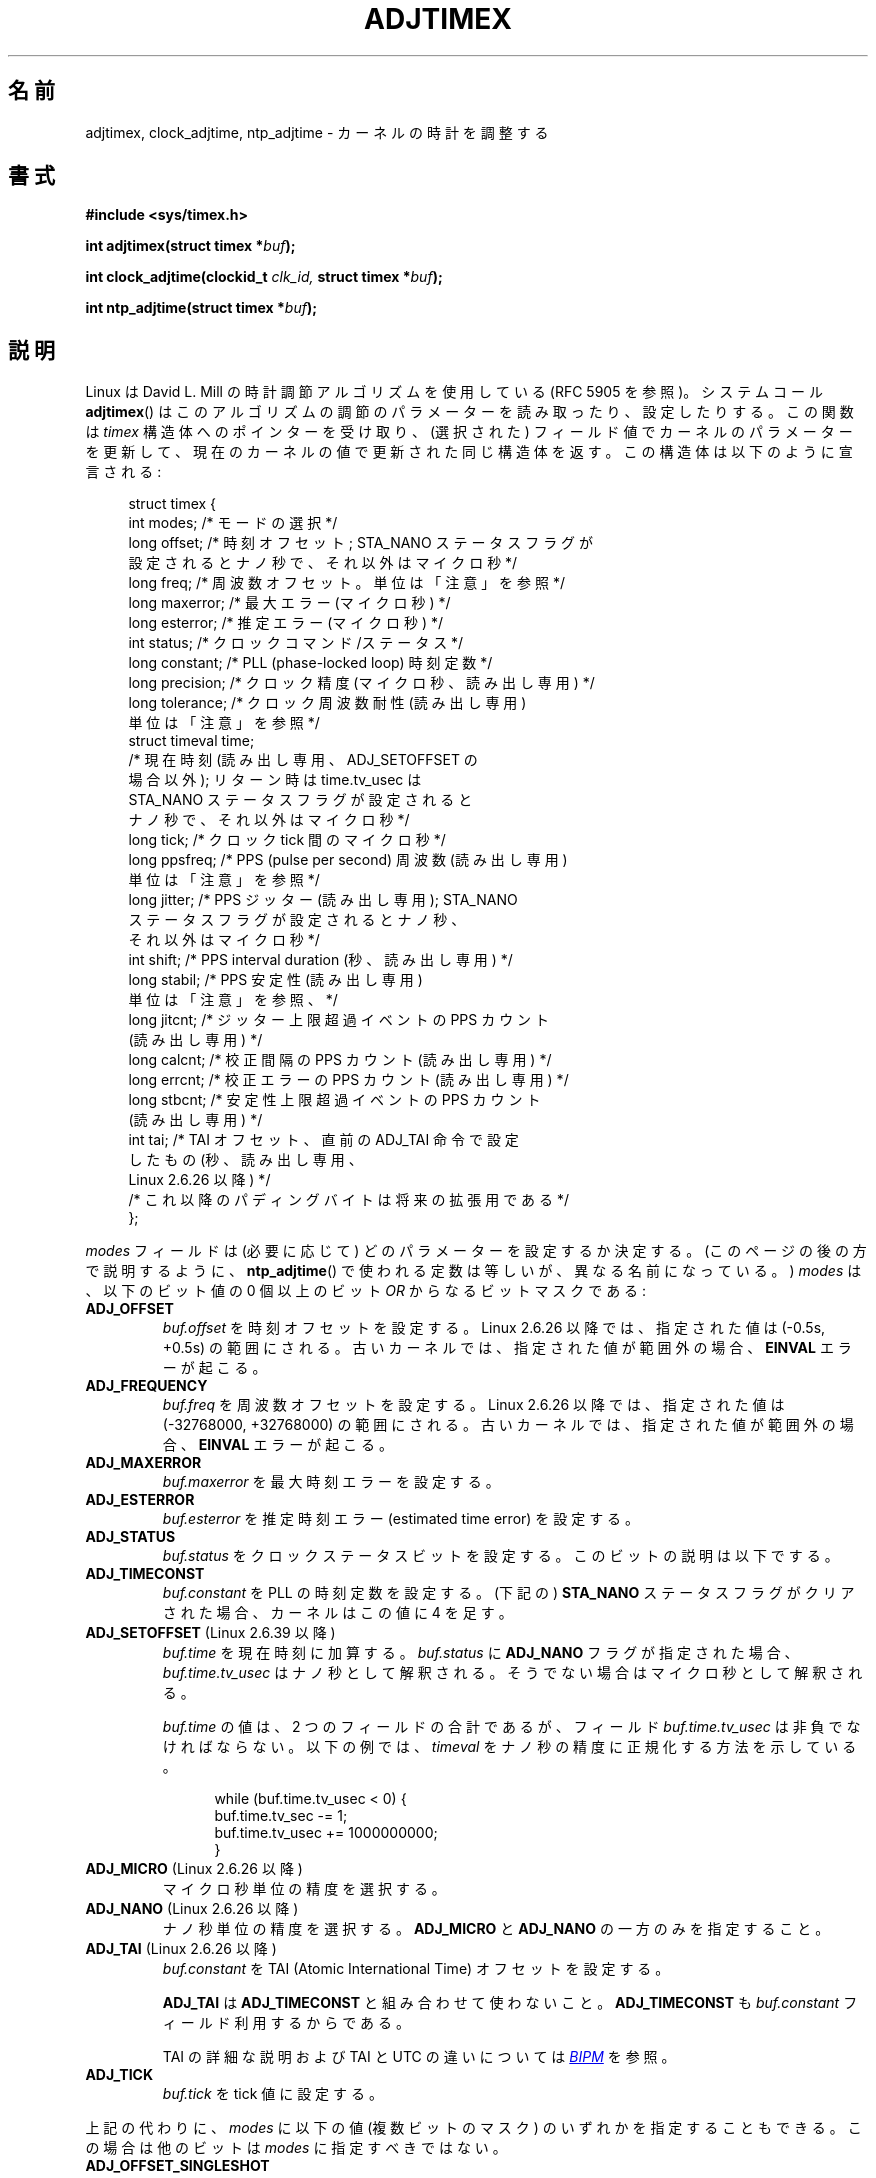.\" Copyright (c) 1995 Michael Chastain (mec@shell.portal.com), 15 April 1995.
.\" and Copyright (C) 2014, 2016 Michael Kerrisk <mtk.manpages@gmail.com>
.\"
.\" %%%LICENSE_START(GPLv2+_DOC_FULL)
.\" This is free documentation; you can redistribute it and/or
.\" modify it under the terms of the GNU General Public License as
.\" published by the Free Software Foundation; either version 2 of
.\" the License, or (at your option) any later version.
.\"
.\" The GNU General Public License's references to "object code"
.\" and "executables" are to be interpreted as the output of any
.\" document formatting or typesetting system, including
.\" intermediate and printed output.
.\"
.\" This manual is distributed in the hope that it will be useful,
.\" but WITHOUT ANY WARRANTY; without even the implied warranty of
.\" MERCHANTABILITY or FITNESS FOR A PARTICULAR PURPOSE.  See the
.\" GNU General Public License for more details.
.\"
.\" You should have received a copy of the GNU General Public
.\" License along with this manual; if not, see
.\" <http://www.gnu.org/licenses/>.
.\" %%%LICENSE_END
.\"
.\" Modified 1997-01-31 by Eric S. Raymond <esr@thyrsus.com>
.\" Modified 1997-07-30 by Paul Slootman <paul@wurtel.demon.nl>
.\" Modified 2004-05-27 by Michael Kerrisk <mtk.manpages@gmail.com>
.\"
.\"*******************************************************************
.\"
.\" This file was generated with po4a. Translate the source file.
.\"
.\"*******************************************************************
.\"
.\" Japanese Version Copyright (c) 1997 HANATAKA Shinya
.\"         all rights reserved.
.\" Translated 1997-12-17, HANATAKA Shinya <hanataka@abyss.rim.or.jp>
.\" Updated and Modified 2001-06-12,Yuichi SATO <ysato@h4.dion.ne.jp>
.\" Updated and Modified 2004-12-28, Yuichi SATO <ysato444@yahoo.co.jp>
.\" Updated 2006-07-16, Akihiro MOTOKI <amotoki@dd.iij4u.or.jp>, LDP v2.34
.\" Updated & Modified Fri Jan  1 23:20:33 JST 2021
.\"         by Yuichi SATO <ysato444@ybb.ne.jp>
.\"
.TH ADJTIMEX 2 2020-06-09 "Linux" "Linux Programmer's Manual"
.SH 名前
.\"O adjtimex, clock_adjtime, ntp_adjtime \- tune kernel clock
adjtimex, clock_adjtime, ntp_adjtime \- カーネルの時計を調整する
.SH 書式
.nf
.B #include <sys/timex.h>
.PP
.BI "int adjtimex(struct timex *" "buf" );
.PP
.BI "int clock_adjtime(clockid_t " clk_id, " struct timex *" "buf" );
.PP
.BI "int ntp_adjtime(struct timex *" buf );
.fi
.SH 説明
.\"O Linux uses David L.\& Mills' clock adjustment algorithm (see RFC\ 5905).
Linux は David L.\& Mill の時計調節アルゴリズムを使用している (RFC\ 5905 を参照)。
.\"O The system call
.\"O .BR adjtimex ()
.\"O reads and optionally sets adjustment parameters for this algorithm.
システムコール
.BR adjtimex ()
はこのアルゴリズムの調節のパラメーターを読み取ったり、設定したりする。
.\"O It takes a pointer to a
.\"O .I timex
.\"O structure, updates kernel parameters from (selected) field values,
.\"O and returns the same structure updated with the current kernel values.
この関数は \fItimex\fP
構造体へのポインターを受け取り、(選択された) フィールド値でカーネルのパラメーターを更新して、
現在のカーネルの値で更新された同じ構造体を返す。
.\"O This structure is declared as follows:
この構造体は以下のように宣言される:
.PP
.in +4n
.EX
struct timex {
.\"O     int  modes;      /* Mode selector */
    int  modes;      /* モードの選択 */
.\"O     long offset;     /* Time offset; nanoseconds, if STA_NANO
.\"O                         status flag is set, otherwise
.\"O                         microseconds */
    long offset;     /* 時刻オフセット; STA_NANO ステータスフラグが
                        設定されるとナノ秒で、それ以外はマイクロ秒 */
.\"O     long freq;       /* Frequency offset; see NOTES for units */
    long freq;       /* 周波数オフセット。 単位は「注意」を参照 */
.\"O     long maxerror;   /* Maximum error (microseconds) */
    long maxerror;   /* 最大エラー (マイクロ秒) */
.\"O     long esterror;   /* Estimated error (microseconds) */
    long esterror;   /* 推定エラー (マイクロ秒) */
.\"O     int  status;     /* Clock command/status */
    int  status;     /* クロックコマンド/ステータス */
.\"O     long constant;   /* PLL (phase-locked loop) time constant */
    long constant;   /* PLL (phase\-locked loop) 時刻定数 */
.\"O     long precision;  /* Clock precision
.\"O                         (microseconds, read-only) */
    long precision;  /* クロック精度 (マイクロ秒、読み出し専用) */
.\"O     long tolerance;  /* Clock frequency tolerance (read-only);
.\"O                         see NOTES for units */
    long tolerance;  /* クロック周波数耐性 (読み出し専用)
                        単位は「注意」を参照 */
.\"O     struct timeval time;
.\"O                      /* Current time (read-only, except for
.\"O                         ADJ_SETOFFSET); upon return, time.tv_usec
.\"O                         contains nanoseconds, if STA_NANO status
.\"O                         flag is set, otherwise microseconds */
    struct timeval time;
                     /* 現在時刻 (読み出し専用、 ADJ_SETOFFSET の
                        場合以外); リターン時は time.tv_usec は
                        STA_NANO ステータスフラグが設定されると
                        ナノ秒で、それ以外はマイクロ秒 */
.\"O     long tick;       /* Microseconds between clock ticks */
    long tick;       /* クロック tick 間のマイクロ秒 */
.\"O     long ppsfreq;    /* PPS (pulse per second) frequency
.\"O                         (read-only); see NOTES for units */
    long ppsfreq;    /* PPS (pulse per second) 周波数 (読み出し専用)
                        単位は「注意」を参照 */
.\"O     long jitter;     /* PPS jitter (read-only); nanoseconds, if
.\"O                         STA_NANO status flag is set, otherwise
.\"O                         microseconds */
    long jitter;     /* PPS ジッター (読み出し専用); STA_NANO
                        ステータスフラグが設定されるとナノ秒、
                        それ以外はマイクロ秒 */
.\"O     int  shift;      /* PPS interval duration
.\"O                         (seconds, read-only) */
    int  shift;      /* PPS interval duration (秒、読み出し専用) */
.\"O     long stabil;     /* PPS stability (read-only);
.\"O                         see NOTES for units */
    long stabil;     /* PPS 安定性 (読み出し専用)
                        単位は「注意」を参照、 */
.\"O     long jitcnt;     /* PPS count of jitter limit exceeded
.\"O                         events (read-only) */
    long jitcnt;     /* ジッター上限超過イベントの PPS カウント
                        (読み出し専用) */
.\"O     long calcnt;     /* PPS count of calibration intervals
.\"O                         (read-only) */
    long calcnt;     /* 校正間隔の PPS カウント (読み出し専用) */
.\"O     long errcnt;     /* PPS count of calibration errors
.\"O                         (read-only) */
    long errcnt;     /* 校正エラーの PPS カウント (読み出し専用) */
.\"O     long stbcnt;     /* PPS count of stability limit exceeded
.\"O                         events (read-only) */
    long stbcnt;     /* 安定性上限超過イベントの PPS カウント
                        (読み出し専用) */
.\"O     int tai;         /* TAI offset, as set by previous ADJ_TAI
.\"O                         operation (seconds, read-only,
.\"O                         since Linux 2.6.26) */
    int tai;         /* TAI オフセット、直前の ADJ_TAI 命令で設定
                        したもの (秒、読み出し専用、
                        Linux 2.6.26 以降) */
.\"O     /* Further padding bytes to allow for future expansion */
    /* これ以降のパディングバイトは将来の拡張用である */
};
.EE
.in
.PP
.\"O The
.\"O .I modes
.\"O field determines which parameters, if any, to set.
.I modes
フィールドは (必要に応じて) どのパラメーターを設定するか決定する。
.\"O (As described later in this page,
.\"O the constants used for
.\"O .BR ntp_adjtime ()
.\"O are equivalent but differently named.)
(このページの後の方で説明するように、
.BR ntp_adjtime ()
で使われる定数は等しいが、異なる名前になっている。)
.\"O It is a bit mask containing a
.\"O .RI bitwise- or
.\"O combination of zero or more of the following bits:
.I modes
は、以下のビット値の 0 個以上のビット
.I OR
からなるビットマスクである:
.TP 
\fBADJ_OFFSET\fP
\fIbuf.offset\fP を時刻オフセットを設定する。
.\"O Since Linux 2.6.26,
.\"O .\" commit 074b3b87941c99bc0ce35385b5817924b1ed0c23
.\"O the supplied value is clamped to the range (\-0.5s, +0.5s).
Linux 2.6.26 以降では、
指定された値は (\-0.5s, +0.5s) の範囲にされる。
.\"O In older kernels, an
.\"O .B EINVAL
.\"O error occurs if the supplied value is out of range.
古いカーネルでは、指定された値が範囲外の場合、
.B EINVAL
エラーが起こる。
.TP 
\fBADJ_FREQUENCY\fP
\fIbuf.freq\fP を周波数オフセットを設定する。
.\"O Since Linux 2.6.26,
.\"O .\" commit 074b3b87941c99bc0ce35385b5817924b1ed0c23
.\"O the supplied value is clamped to the range (\-32768000, +32768000).
Linux 2.6.26 以降では、
指定された値は (\-32768000, +32768000) の範囲にされる。
.\"O In older kernels, an
.\"O .B EINVAL
.\"O error occurs if the supplied value is out of range.
古いカーネルでは、指定された値が範囲外の場合、
.B EINVAL
エラーが起こる。
.TP 
\fBADJ_MAXERROR\fP
\fIbuf.maxerror\fP を最大時刻エラーを設定する。
.TP 
\fBADJ_ESTERROR\fP
\fIbuf.esterror\fP を推定時刻エラー (estimated time error) を設定する。
.TP 
\fBADJ_STATUS\fP
.\"O Set clock status bits from
.\"O .IR buf.status .
.I buf.status
をクロックステータスビットを設定する。
.\"O A description of these bits is provided below.
このビットの説明は以下でする。
.TP 
\fBADJ_TIMECONST\fP
\fIbuf.constant\fP を PLL の時刻定数を設定する。 (下記の) \fBSTA_NANO\fP ステータスフラグがクリアされた場合、
カーネルはこの値に 4 を足す。
.TP
.\"O .BR ADJ_SETOFFSET " (since Linux 2.6.39)"
.BR ADJ_SETOFFSET " (Linux 2.6.39 以降)"
.\" commit 094aa1881fdc1b8889b442eb3511b31f3ec2b762
.\" Author: Richard Cochran <richardcochran@gmail.com>
\fIbuf.time\fP を現在時刻に加算する。 \fIbuf.status\fP に \fBADJ_NANO\fP フラグが指定された場合、
\fIbuf.time.tv_usec\fP はナノ秒として解釈される。 そうでない場合はマイクロ秒として解釈される。
.IP
.\" The value of
.\" .I buf.time
.\" is the sum of its two fields, but the
.\" field
.\" .I buf.time.tv_usec
.\" must always be nonnegative.
.I buf.time
の値は、2 つのフィールドの合計であるが、フィールド
.I buf.time.tv_usec
は非負でなければならない。
.\" The following example shows how to
.\" normalize a
.\" .I timeval
.\" with nanosecond resolution.
以下の例では、
.I timeval
をナノ秒の精度に正規化する方法を示している。
.PP
.in +12n
.EX
while (buf.time.tv_usec < 0) {
    buf.time.tv_sec  -= 1;
    buf.time.tv_usec += 1000000000;
}
.EE
.in
.PP
.TP
.\"O .BR ADJ_MICRO " (since Linux 2.6.26)"
.BR ADJ_MICRO " (Linux 2.6.26 以降)"
.\" commit eea83d896e318bda54be2d2770d2c5d6668d11db
.\" Author: Roman Zippel <zippel@linux-m68k.org>
マイクロ秒単位の精度を選択する。
.TP
.\"O .BR ADJ_NANO " (since Linux 2.6.26)"
.BR ADJ_NANO " (Linux 2.6.26 以降)"
.\" commit eea83d896e318bda54be2d2770d2c5d6668d11db
.\" Author: Roman Zippel <zippel@linux-m68k.org>
ナノ秒単位の精度を選択する。 \fBADJ_MICRO\fP と \fBADJ_NANO\fP の一方のみを指定すること。
.TP 
\fBADJ_TAI\fP (Linux 2.6.26 以降)
.\" commit 153b5d054ac2d98ea0d86504884326b6777f683d
.\"O Set TAI (Atomic International Time) offset from
.\"O .IR buf.constant .
.I buf.constant
を TAI (Atomic International Time) オフセットを設定する。
.IP
.\"O .BR ADJ_TAI
.\"O should not be used in conjunction with
.\"O .BR ADJ_TIMECONST ,
.\"O since the latter mode also employs the
.\"O .IR buf.constant
.\"O field.
.B ADJ_TAI
は
.B ADJ_TIMECONST
と組み合わせて使わないこと。
.B ADJ_TIMECONST
も
.I buf.constant
フィールド利用するからである。
.IP
TAI の詳細な説明および TAI と UTC の違いについては
.UR http://www.bipm.org/en/bipm/tai/tai.html
\fIBIPM\fP
.UE
を参照。
.TP 
\fBADJ_TICK\fP
\fIbuf.tick\fP を tick 値に設定する。
.PP
.\" In general, the other bits are ignored, but ADJ_OFFSET_SINGLESHOT 0x8001
.\" ORed with ADJ_NANO (0x2000) gives 0xa0001 == ADJ_OFFSET_SS_READ!!
上記の代わりに、 \fImodes\fP に以下の値 (複数ビットのマスク) のいずれかを指定することもできる。 この場合は他のビットは \fImodes\fP
に指定すべきではない。
.TP 
\fBADJ_OFFSET_SINGLESHOT\fP
.\" In user space, ADJ_OFFSET_SINGLESHOT is 0x8001
.\" In kernel space it is 0x0001, and must be ANDed with ADJ_ADJTIME (0x8000)
.\"O Old-fashioned
.\"O .BR adjtime (3):
.\"O (gradually) adjust time by value specified in
.\"O .IR buf.offset ,
.\"O which specifies an adjustment in microseconds.
古い形式の
.BR adjtime (3):
時刻を
.I buf.offset
で指定された値で (徐々に) 調整する。
.I buf.offset
はマイクロ秒単位の調整値である。
.TP 
\fBADJ_OFFSET_SS_READ\fP (Linux 2.6.28 以降で機能する)
.\" In user space, ADJ_OFFSET_SS_READ is 0xa001
.\" In kernel space there is ADJ_OFFSET_READONLY (0x2000) anded with
.\" ADJ_ADJTIME (0x8000) and ADJ_OFFSET_SINGLESHOT (0x0001) to give 0xa001)
.\" commit 52bfb36050c8529d9031d2c2513b281a360922ec
.\" commit 916c7a855174e3b53d182b97a26b2e27a29726a1
\fBADJ_OFFSET_SINGLESHOT\fP 操作を行った後でまだ残っている調整すべき時刻量を (\fIbuf.offset\fP で) 返す。
この機能は Linux 2.6.24 で追加されたが、 Linux 2.6.28 までは正常に動作しなかった。
.PP
通常のユーザーは \fImodes\fP の値は 0 か \fBADJ_OFFSET_SS_READ\fP のいずれかに制限されている。
スーパーユーザーのみが全てのパラメーターを設定できる。
.PP
\fIbuf.status\fP フィールドはビットマスクで、
このフィールドを使って NTP 実装に関連するステータスビットの設定や取得を行うことができる。
マスクのビットのいくつかは読み書き両用で、他のビットは読み出し専用である。
.TP 
.\"O .BR STA_PLL " (read-write)"
.BR STA_PLL " (読み書き両用)"
.\"O Enable phase-locked loop (PLL) updates via
.\"O .BR ADJ_OFFSET .
Phase Locked Loop (PLL) の更新を有効にする。
.B ADJ_OFFSET
経由で設定できる。
.TP 
.\"O .BR STA_PPSFREQ " (read-write)"
.BR STA_PPSFREQ " (読み書き両用)"
.\"O Enable PPS (pulse-per-second) frequency discipline.
PPS (pulse-per-second) freq discipline を有効にする。
.TP
.\"O .BR STA_PPSTIME " (read-write)"
.BR STA_PPSTIME " (読み書き両用)"
.\"O Enable PPS time discipline.
PPS time discipline を有効にする。
.TP
.\"O .BR STA_FLL " (read-write)"
.BR STA_FLL " (読み書き両用)"
.\"O Select frequency-locked loop (FLL) mode.
Frequency Locked Loop (FLL) モードを選択する。
.TP 
.\"O .BR STA_INS " (read-write)"
.BR STA_INS " (読み書き両用)"
.\"O Insert a leap second after the last second of the UTC day,
.\"O thus extending the last minute of the day by one second.
.\"O Leap-second insertion will occur each day, so long as this flag remains set.
UTC 日付の最後の秒の後に、閏秒を挿入する。
よって日付けの最後の分が 1 秒延長される。
このフラグが設定されている限り、閏秒の挿入は毎日発生する。
.\" John Stultz;
.\"     Usually this is written as extending the day by one second,
.\"     which is represented as:
.\"        23:59:59
.\"        23:59:60
.\"        00:00:00
.\"
.\"     But since posix cannot represent 23:59:60, we repeat the last second:
.\"        23:59:59 + TIME_INS
.\"        23:59:59 + TIME_OOP
.\"        00:00:00 + TIME_WAIT
.\"
.TP 
.\"O .BR STA_DEL " (read-write)"
.BR STA_DEL " (読み書き両用)"
.\"O Delete a leap second at the last second of the UTC day.
UTC 日付の最後の秒から閏秒を削除する 。
.\" John Stultz:
.\"     Similarly the progression here is:
.\"        23:59:57 + TIME_DEL
.\"        23:59:58 + TIME_DEL
.\"        00:00:00 + TIME_WAIT
.\"O Leap second deletion will occur each day, so long as this flag
.\"O remains set.
このフラグが設定されている限り、閏秒の削除は毎日発生する。
.\" FIXME Does there need to be a statement that it is nonsensical to set
.\" to set both STA_INS and STA_DEL?
.TP 
.\"O .BR STA_UNSYNC " (read-write)"
.BR STA_UNSYNC " (読み書き両用)"
.\"O Clock unsynchronized.
クロックを非同期状態にする。
.TP 
.\"O .BR STA_FREQHOLD " (read-write)"
.BR STA_FREQHOLD " (読み書き両用)"
.\"O Hold frequency.
周波数を保持する。
.\" Following text from John Stultz:
.\"O Normally adjustments made via
.\"O .B ADJ_OFFSET
.\"O result in dampened frequency adjustments also being made.
通常、
.B ADJ_OFFSET
による調整では、減衰 (dampened) させながらの周波数調整が行われる。
.\"O So a single call corrects the current offset,
.\"O but as offsets in the same direction are made repeatedly,
.\"O the small frequency adjustments will accumulate to fix the long-term skew.
これにより、1 回の呼び出しで現在のオフセットを補正するが、
長い期間のずれを修正するためには、少しずつ周波数調整を積み重ねて、
同じ方向へのオフセット調整が繰り返し行われる。
.IP
.\"O This flag prevents the small frequency adjustment from being made
.\"O when correcting for an
.\"O .B ADJ_OFFSET
.\"O value.
このフラグを使うと、
.B ADJ_OFFSET
の値を修正するときに、少しずつ周波数調整を行わない。
.\" According to the Kernel Application Program Interface document,
.\" STA_FREQHOLD is not used by the NTP version 4 daemon
.TP 
.\"O .BR STA_PPSSIGNAL " (read-only)"
.BR STA_PPSSIGNAL " (読み出し専用)"
.\"O A valid PPS (pulse-per-second) signal is present.
有効な PPS 信号が存在する。
.TP 
.\"O .BR STA_PPSJITTER " (read-only)"
.BR STA_PPSJITTER " (読み出し専用)"
.\"O PPS signal jitter exceeded.
PPS 信号のジッターが超過している。
.TP
.\"O .BR STA_PPSWANDER " (read-only)"
.BR STA_PPSWANDER " (読み出し専用)"
.\"O PPS signal wander exceeded.
PPS 信号の wander が超過している。
.TP
.\"O .BR STA_PPSERROR " (read-only)"
.BR STA_PPSERROR " (読み出し専用)"
.\"O PPS signal calibration error.
PPS 信号の校正エラー。
.TP 
.\"O .BR STA_CLOCKERR " (read-only)"
.BR STA_CLOCKERR " (読み出し専用)"
.\"O Clock hardware fault.
クロックハードウェア障害。
.\" Not set in current kernel (4.5), but checked in a few places
.TP 
.\"O .BR STA_NANO " (read-only; since Linux 2.6.26)"
.BR STA_NANO " (読み出し専用。Linux 2.6.26 以降)"
.\" commit eea83d896e318bda54be2d2770d2c5d6668d11db
.\" Author: Roman Zippel <zippel@linux-m68k.org>
.\"O Resolution (0 = microsecond, 1 = nanoseconds).
精度 (0 = マイクロ秒、1 = ナノ秒)。
.\"O Set via
.\"O .BR ADJ_NANO ,
.\"O cleared via
.\"O .BR ADJ_MICRO .
.B ADJ_NANO
でセットし、
.B ADJ_MICRO
でクリアする。
.TP 
.\"O .BR STA_MODE " (since Linux 2.6.26)"
.BR STA_MODE " (読み出し専用。Linux 2.6.26 以降)"
.\" commit eea83d896e318bda54be2d2770d2c5d6668d11db
.\" Author: Roman Zippel <zippel@linux-m68k.org>
.\"O Mode (0 = Phase Locked Loop, 1 = Frequency Locked Loop).
モード (0 = Phase Locked Loop, 1 = Frequency Locked Loop)。
.TP 
.\"O .BR STA_CLK " (read-only; since Linux 2.6.26)"
.BR STA_CLK " (読み出し専用。Linux 2.6.26 以降)"
.\" commit eea83d896e318bda54be2d2770d2c5d6668d11db
.\" Author: Roman Zippel <zippel@linux-m68k.org>
.\"O Clock source (0 = A, 1 = B); currently unused.
クロック源 (0 = A, 1 = B); 現在は使われていない。
.PP
.\"O Attempts to set read-only
.\"O .I status
.\"O bits are silently ignored.
.I status
の読み出し専用ビットを設定しようとした場合は黙って無視される。
.\"
.SS clock_adjtime ()
.\"O The
.\"O .BR clock_adjtime ()
.\"O system call (added in Linux 2.6.39) behaves like
.\"O .BR adjtimex ()
.\"O but takes an additional
.\"O .IR clk_id
.\"O argument to specify the particular clock on which to act.
(Linux 2.6.39 で追加された)
.BR clock_adjtime ()
システムコールは、
.BR adjtimex ()
の様に動作するが、動作させる対象の特定のクロックを指定する
.IR clk_id
引き数を取る。
.SS ntp_adjtime ()
.\"O The
.\"O .BR ntp_adjtime ()
.\"O library function
.\"O (described in the NTP "Kernel Application Program API", KAPI)
.\"O is a more portable interface for performing the same task as
.\"O .BR adjtimex ().
(NTP "Kernel Application Program API", KAPI に記載されている)
.BR ntp_adjtime ()
ライブラリ関数は、
.BR adjtimex ()
と同じタスクを実行するための、より汎用的なインタフェースである。
.\"O Other than the following points, it is identical to
.\"O .BR adjtimex ():
以下の点以外は、
.BR adjtimex ()
と同じである:
.IP * 3
.\"O The constants used in
.\"O .I modes
.\"O are prefixed with "MOD_" rather than "ADJ_", and have the same suffixes (thus,
.\"O .BR MOD_OFFSET ,
.\"O .BR MOD_FREQUENCY ,
.\"O and so on), other than the exceptions noted in the following points.
.I modes
に使われる定数は、プレフィックス "ADJ_" ではなく、
"MOD_" が使われており、同じサフィックスである (よって、
.BR MOD_OFFSET ,
.B MOD_FREQUENCY
などがある)。
また、以下のような例外がある。
.IP *
.\"O .BR MOD_CLKA
.\"O is the synonym for
.\"O .BR ADJ_OFFSET_SINGLESHOT .
.BR MOD_CLKA
は
.B ADJ_OFFSET_SINGLESHOT
と同じ意味である。
.IP *
.\"O .BR MOD_CLKB
.\"O is the synonym for
.\"O .BR ADJ_TICK .
.BR MOD_CLKB
は
.B ADJ_TICK
と同じ意味である。
.IP *
.\"O The is no synonym for
.\"O .BR ADJ_OFFSET_SS_READ ,
.\"O which is not described in the KAPI.
KAPI に記載されていない
.B ADJ_OFFSET_SS_READ
は、同じ意味の定数はない。
.\"O .SH RETURN VALUE
.SH 返り値
.\"O On success,
.\"O .BR adjtimex ()
.\"O and
.\"O .BR ntp_adjtime ()
.\"O return the clock state; that is, one of the following values:
成功した場合、
.BR adjtimex ()
と
.BR ntp_adjtime ()
は、クロックの状態、つまり、以下のいずれかの値を返す。
.TP 12
.BR TIME_OK
.\"O Clock synchronized, no leap second adjustment pending.
クロックが同期しており、閏秒の調整が保留されていない。
.TP
.BR TIME_INS
.\"O Indicates that a leap second will be added at the end of the UTC day.
UTC 日付の最後に閏秒が挿入される。
.TP
.BR TIME_DEL
.\"O Indicates that a leap second will be deleted at the end of the UTC day.
UTC 日付の最後から閏秒が削除される。
.TP
.BR TIME_OOP
.\"O Insertion of a leap second is in progress.
閏秒の挿入が処理中である。
.TP 
\fBTIME_WAIT\fP
.\"O A leap-second insertion or deletion has been completed.
閏秒の挿入または削除が完了した。
.\"O This value will be returned until the next
.\"O .BR ADJ_STATUS
.\"O operation clears the
.\"O .B STA_INS
.\"O and
.\"O .B STA_DEL
.\"O flags.
この値は、次の
.B ADJ_STATUS
操作で
.B STA_INS
または
.B STA_DEL
フラグをクリアするまで、返される。
.TP 
.BR TIME_ERROR
.\"O The system clock is not synchronized to a reliable server.
システムクロックが信頼できるサーバと同期できなかった。
.\"O This value is returned when any of the following holds true:
この値は、以下のいずれかが真の場合、返される。
.RS
.IP * 3
.\"O Either
.\"O .B STA_UNSYNC
.\"O or
.\"O .B STA_CLOCKERR
.\"O is set.
.B STA_UNSYNC
または
.B STA_CLOCKERR
のいずれかが設定されている。
.IP *
.\"O .B STA_PPSSIGNAL
.\"O is clear and either
.\"O .B STA_PPSFREQ
.\"O or
.\"O .B STA_PPSTIME
.\"O is set.
.B STA_PPSSIGNAL
がクリアされ、かつ
.B STA_PPSFREQ
また
.B STA_PPSTIME
のいずれかが設定されている。
.IP *
.\"O .B STA_PPSTIME
.\"O and
.\"O .B STA_PPSJITTER
.\"O are both set.
.B STA_PPSTIME
と
.B STA_PPSJITTER
の両方が設定されている。
.IP *
.\"O .B STA_PPSFREQ
.\"O is set and either
.\"O .B STA_PPSWANDER
.\"O or
.\"O .B STA_PPSJITTER
.\"O is set.
.B STA_PPSFREQ
が設定され、かつ
.B STA_PPSWANDER
または
.B STA_PPSJITTER
のいずれかが設定されている。
.RE
.IP
.\"O The symbolic name
.\"O .B TIME_BAD
.\"O is a synonym for
.\"O .BR TIME_ERROR ,
.\"O provided for backward compatibility.
シンボル名
.B TIME_BAD
は
.B TIME_ERROR
の同義語であり、過去互換性のために提供されている。
.PP
.\"O Note that starting with Linux 3.4,
.\"O .\" commit 6b43ae8a619d17c4935c3320d2ef9e92bdeed05d changed to asynchronous
.\"O .\"  operation, so we can no longer rely on the return code.
.\"O the call operates asynchronously and the return value usually will
.\"O not reflect a state change caused by the call itself.
Linux 3.4 以降では、
呼び出し操作が非同期になったので、通常は、返り値が
呼び出し自体によって起きた状態変更を反映していない点に注意すること。
.PP
.\"O On failure, these calls return \-1 and set
.\"O .IR errno .
失敗した場合は
.BR adjtimex ()
と
.BR ntp_adjtime ()
は \-1 を返し、
.I errno
が設定される。
.\"O .SH ERRORS
.SH エラー
.TP
.B EFAULT
.\"O .I buf
.\"O does not point to writable memory.
.I buf
が書き込み可能なメモリーを指していない。
.TP
.\"O .BR EINVAL " (kernels before Linux 2.6.26)"
.BR EINVAL " (カーネル Linux 2.6.26 以前)"
.\"O An attempt was made to set
.\"O .I buf.freq
.\"O to a value outside the range (\-33554432, +33554432).
.I buf.freq
の値を範囲 (\-33554432, +33554432) の外に設定しようとした。
.\" From a quick glance, it appears there was no clamping or range check
.\" for buf.freq in kernels before 2.0
.TP
.\"O .BR EINVAL " (kernels before Linux 2.6.26)"
.BR EINVAL " (カーネル Linux 2.6.26 以前)"
.\"O An attempt was made to set
.\"O .I buf.offset
.\"O to a value outside the permitted range.
.I buf.offset
の値を許可された範囲外に設定しようとした。
.\"O In kernels before Linux 2.0, the permitted range was (\-131072, +131072).
カーネル Linux 2.0 以前では、許可された範囲は (\-131072, +131072) である。
.\"O In From Linux 2.0 onwards, the permitted range was (\-512000, +512000).
カーネル Linux 2.0 以降では、許可された範囲は (\-512000, +512000) である。
.TP
.B EINVAL
.\"O An attempt was made to set
.\"O .I buf.status
.\"O to a value other than those listed above.
.I buf.status
の値を上記に記載した以外に設定しようとした。
.TP
.B EINVAL
.\"O The
.\"O .I clk_id
.\"O given to
.\"O .BR clock_adjtime ()
.\"O is invalid for one of two reasons.
.BR clock_adjtime ()
に指定された
.I clk_id
が、以下の 2 つのいずれかの理由で不正である。
.\"O Either the System-V style hard-coded
.\"O positive clock ID value is out of range, or the dynamic
.\"O .I clk_id
.\"O does not refer to a valid instance of a clock object.
System-V 形式のハードコードされた
正のクロック ID の値が範囲外である。
または、動的な
.I clk_id
がクロックオブジェクトの有効なインスタンスを参照していない。
.\"O See
.\"O .BR clock_gettime (2)
.\"O for a discussion of dynamic clocks.
動的なクロックについての議論は、
.BR clock_gettime (2)
を参照すること。
.TP
.B EINVAL
.\"O An attempt was made to set
.\"O .I buf.tick
.\"O to a value outside the range
.\"O .RB 900000/ HZ
.\"O to
.\"O .RB 1100000/ HZ ,
.\"O where
.\"O .B HZ
.\"O is the system timer interrupt frequency.
.I buf.tick
に
.RB 900000/ HZ
から
.RB 1100000/ HZ
の範囲外の値を設定しようとした。
ここで
.B HZ
はシステムのタイマー割り込みの周期である。
.TP
.B ENODEV
.\"O The hot-pluggable device (like USB for example) represented by a
.\"O dynamic
.\"O .I clk_id
.\"O has disappeared after its character device was opened.
動的な
.I clk_id
で表された (例えば、USB のような) ホットプラグデバイスが、
キャラクターデバイスがオープンされた後で消えた。
.\"O See
.\"O .BR clock_gettime (2)
.\"O for a discussion of dynamic clocks.
動的なクロックについての議論は、
.BR clock_gettime (2)
を参照すること。
.TP
.B EOPNOTSUPP
.\"O The given
.\"O .I clk_id
.\"O does not support adjustment.
指定された
.I clk_id
が調整をサポートしていない。
.TP
.B EPERM
.\"O .I buf.modes
.\"O is neither 0 nor
.\"O .BR ADJ_OFFSET_SS_READ ,
.\"O and the caller does not have sufficient privilege.
.I buf.modes
が 0 でも
.B ADJ_OFFSET_SS_READ
でもなく、かつ呼び出し元が十分な特権を持っていない。
.\"O Under Linux, the
.\"O .B CAP_SYS_TIME
.\"O capability is required.
Linux では
.B CAP_SYS_TIME
ケーパビリティが必要である。
.\"O .SH ATTRIBUTES
.SH 属性
.\"O For an explanation of the terms used in this section, see
.\"O .BR attributes (7).
このセクションで使われる用語の説明は、
.BR attributes (7)
を参照すること。
.TS
allbox;
lb lb lb
l l l.
.\"O Interface	Attribute	Value
インタフェース	属性	値
T{
.BR ntp_adjtime ()
.\"O T}	Thread safety	MT-Safe
T}	スレッドセーフ性	MT セーフ
.TE

.\"O .SH CONFORMING TO
.SH 準拠
.\"O None of these interfaces is described in POSIX.1
これらのインタフェースは POSIX.1 に記載されていない。
.PP
.\"O .BR adjtimex ()
.\"O and
.\"O .BR clock_adjtime ()
.\"O are Linux-specific and should not be used in programs
.\"O intended to be portable.
.BR adjtimex ()
と
.BR clock_adjtime ()
は、Linux 特有であり、移植を意図したプログラムで使用すべきではない。
.PP
.\"O The preferred API for the NTP daemon is
.\"O .BR ntp_adjtime ().
NTP デーモンで使うべき API は
.BR ntp_adjtime ()
である。
.\"O .SH NOTES
.SH 注意
.\"O In struct
.\"O .IR timex ,
.\"O .IR freq ,
.\"O .IR ppsfreq ,
.\"O and
.\"O .I stabil
.\"O are ppm (parts per million) with a 16-bit fractional part,
.\"O which means that a value of 1 in one of those fields
.\"O actually means 2^-16 ppm, and 2^16=65536 is 1 ppm.
構造体
.IR timex
では、
.IR freq ,
.IR ppsfreq ,
.I stabil
は小数部が 16 ビットの ppm (parts per million) である。
つまり、これらのフィールドの値 1 は 2^\-16 ppm で、2^16=65536 が 1 ppm である。
.\"O This is the case for both input values (in the case of
.\"O .IR freq )
.\"O and output values.
入力
.RI ( freq
の場合) でも出力でもこの通りである。
.PP
.\"O The leap-second processing triggered by
.\"O .B STA_INS
.\"O and
.\"O .B STA_DEL
.\"O is done by the kernel in timer context.
.B STA_INS
と
.B STA_DEL
をトリガーとして行われる閏秒の処理は、
カーネルによってタイマーコンテクストで行われる。
.\"O Thus, it will take one tick into the second
.\"O for the leap second to be inserted or deleted.
よって、挿入または削除される閏秒には、1 tick かかる。
.\"O .SH SEE ALSO
.SH 関連項目
.BR clock_gettime (2),
.BR clock_settime (2),
.BR settimeofday (2),
.BR adjtime (3),
.BR ntp_gettime (3),
.BR capabilities (7),
.BR time (7),
.BR adjtimex (8),
.BR hwclock (8)
.PP
.ad l
.UR http://www.slac.stanford.edu/comp/unix/\:package/\:rtems/\:src/\:ssrlApps/\:ntpNanoclock/\:api.htm
NTP "Kernel Application Program Interface"
.UE
.SH この文書について
この man ページは Linux \fIman\-pages\fP プロジェクトのリリース 5.07 の一部である。
プロジェクトの説明、バグ報告に関する情報、このページの最新版は、
http://www.kernel.org/doc/man\-pages/ に書かれている。
